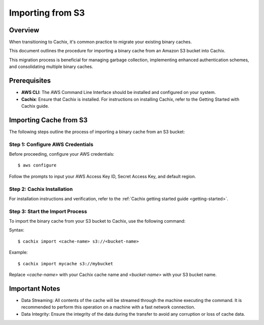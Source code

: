 Importing from S3
=================

.. versionadded:: 1.7

Overview
--------

When transitioning to Cachix, it's common practice to migrate your existing binary caches. 

This document outlines the procedure for importing a binary cache from an Amazon S3 bucket into Cachix. 

This migration process is beneficial for managing garbage collection, implementing enhanced authentication schemes, and consolidating multiple binary caches.

Prerequisites
-------------

- **AWS CLI**: The AWS Command Line Interface should be installed and configured on your system.
- **Cachix**: Ensure that Cachix is installed. For instructions on installing Cachix, refer to the Getting Started with Cachix guide.

Importing Cache from S3
-----------------------

The following steps outline the process of importing a binary cache from an S3 bucket:

Step 1: Configure AWS Credentials
*********************************

Before proceeding, configure your AWS credentials:

::

    $ aws configure


Follow the prompts to input your AWS Access Key ID, Secret Access Key, and default region.

Step 2: Cachix Installation
**********************************

For installation instructions and verification, refer to the :ref:`Cachix getting started guide <getting-started>`.


Step 3: Start the Import Process
********************************

To import the binary cache from your S3 bucket to Cachix, use the following command:

Syntax::

  $ cachix import <cache-name> s3://<bucket-name>


Example::

  $ cachix import mycache s3://mybucket


Replace `<cache-name>` with your Cachix cache name and `<bucket-name>` with your S3 bucket name.

Important Notes
---------------

- Data Streaming: All contents of the cache will be streamed through the machine executing the command. It is recommended to perform this operation on a machine with a fast network connection.
- Data Integrity: Ensure the integrity of the data during the transfer to avoid any corruption or loss of cache data.
